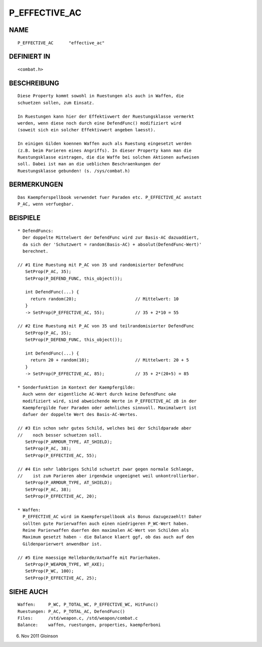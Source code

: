 P_EFFECTIVE_AC
==============

NAME
----
::

     P_EFFECTIVE_AC      "effective_ac"

DEFINIERT IN
------------
::

     <combat.h>

BESCHREIBUNG
------------
::

     Diese Property kommt sowohl in Ruestungen als auch in Waffen, die
     schuetzen sollen, zum Einsatz.

     In Ruestungen kann hier der Effektivwert der Ruestungsklasse vermerkt
     werden, wenn diese noch durch eine DefendFunc() modifiziert wird
     (soweit sich ein solcher Effektivwert angeben laesst).

     In einigen Gilden koennen Waffen auch als Ruestung eingesetzt werden
     (z.B. beim Parieren eines Angriffs). In dieser Property kann man die
     Ruestungsklasse eintragen, die die Waffe bei solchen Aktionen aufweisen
     soll. Dabei ist man an die ueblichen Beschraenkungen der
     Ruestungsklasse gebunden! (s. /sys/combat.h)

BERMERKUNGEN
------------
::

     Das Kaempferspellbook verwendet fuer Paraden etc. P_EFFECTIVE_AC anstatt
     P_AC, wenn verfuegbar.

BEISPIELE
---------
::

     * DefendFuncs: 
       Der doppelte Mittelwert der DefendFunc wird zur Basis-AC dazuaddiert,
       da sich der 'Schutzwert = random(Basis-AC) + absolut(DefendFunc-Wert)'
       berechnet.

     // #1 Eine Ruestung mit P_AC von 35 und randomisierter DefendFunc
        SetProp(P_AC, 35);
        SetProp(P_DEFEND_FUNC, this_object());

        int DefendFunc(...) {
          return random(20);                       // Mittelwert: 10
        }
        -> SetProp(P_EFFECTIVE_AC, 55);            // 35 + 2*10 = 55

     // #2 Eine Ruestung mit P_AC von 35 und teilrandomisierter DefendFunc
        SetProp(P_AC, 35);
        SetProp(P_DEFEND_FUNC, this_object());

        int DefendFunc(...) {
          return 20 + random(10);                  // Mittelwert: 20 + 5
        }
        -> SetProp(P_EFFECTIVE_AC, 85);            // 35 + 2*(20+5) = 85

     * Sonderfunktion im Kontext der Kaempfergilde:
       Auch wenn der eigentliche AC-Wert durch keine DefendFunc oAe
       modifiziert wird, sind abweichende Werte in P_EFFECTIVE_AC zB in der
       Kaempfergilde fuer Paraden oder aehnliches sinnvoll. Maximalwert ist
       dafuer der doppelte Wert des Basis-AC-Wertes.

     // #3 Ein schon sehr gutes Schild, welches bei der Schildparade aber
     //    noch besser schuetzen soll.
        SetProp(P_ARMOUR_TYPE, AT_SHIELD);
        SetProp(P_AC, 38);
        SetProp(P_EFFECTIVE_AC, 55);

     // #4 Ein sehr labbriges Schild schuetzt zwar gegen normale Schlaege,
     //    ist zum Parieren aber irgendwie ungeeignet weil unkontrollierbar.
        SetProp(P_ARMOUR_TYPE, AT_SHIELD);
        SetProp(P_AC, 38);
        SetProp(P_EFFECTIVE_AC, 20);

     * Waffen:
       P_EFFECTIVE_AC wird im Kaempferspellbook als Bonus dazugezaehlt! Daher
       sollten gute Parierwaffen auch einen niedrigeren P_WC-Wert haben.
       Reine Parierwaffen duerfen den maximalen AC-Wert von Schilden als
       Maximum gesetzt haben - die Balance klaert ggf, ob das auch auf den
       Gildenparierwert anwendbar ist.

     // #5 Eine maessige Hellebarde/Axtwaffe mit Parierhaken.
        SetProp(P_WEAPON_TYPE, WT_AXE);
        SetProp(P_WC, 100);
        SetProp(P_EFFECTIVE_AC, 25);

SIEHE AUCH
----------
::

     Waffen:     P_WC, P_TOTAL_WC, P_EFFECTIVE_WC, HitFunc()
     Ruestungen: P_AC, P_TOTAL_AC, DefendFunc()
     Files:      /std/weapon.c, /std/weapon/combat.c
     Balance:    waffen, ruestungen, properties, kaempferboni

6. Nov 2011 Gloinson

